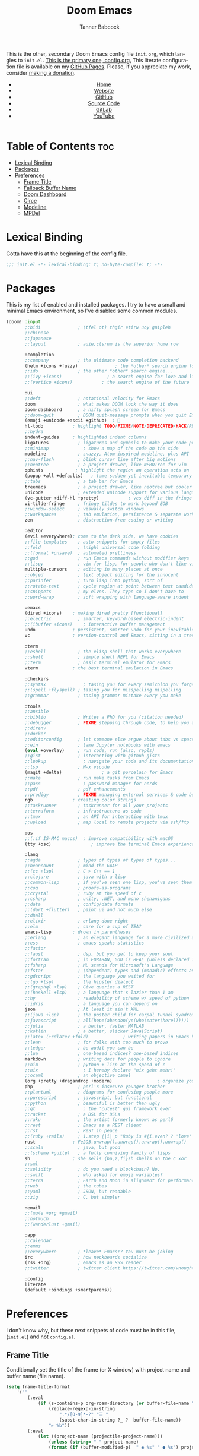 #+TITLE: Doom Emacs
#+AUTHOR: Tanner Babcock
#+EMAIL: babkock@protonmail.com
#+STARTUP: showeverything
#+OPTIONS: toc:nil num:nil
#+DESCRIPTION: Doom Emacs config on Tanner Babcock GitHub Pages. This is my Doom Emacs initialization file.
#+KEYWORDS: tanner babcock, github, emacs, doom emacs, org mode, linux, gnu linux, art, music, experimental, noise
#+HTML_HEAD: <link rel="stylesheet" type="text/css" href="style.css" />
#+HTML_HEAD_EXTRA: <meta property="og:image" content="/images/ogimage.png" />
#+HTML_HEAD_EXTRA: <meta property="og:image:width" content="660" />
#+HTML_HEAD_EXTRA: <meta property="og:image:height" content="461" />
#+HTML_HEAD_EXTRA: <meta property="og:title" content="Doom Emacs" />
#+HTML_HEAD_EXTRA: <meta property="og:description" content="Doom Emacs config on Tanner Babcock GitHub Pages. This is my Doom Emacs initialization file." />
#+HTML_HEAD_EXTRA: <meta property="og:locale" content="en_US" />
#+HTML_HEAD_EXTRA: <link rel="icon" href="/images/favicon.png" />
#+HTML_HEAD_EXTRA: <link rel="apple-touch-icon" href="/images/apple-touch-icon-180x180.png" />
#+HTML_HEAD_EXTRA: <link rel="icon" href="/images/icon-hires.png" sizes="192x192" />
#+HTML_HEAD_EXTRA: <meta name="google-site-verification" content="2WoaNPwHxji9bjk8HmxLdspgd5cx93KCRp-Bo1gjV0o" />
#+PROPERTY: header-args :tangle
#+LANGUAGE: en

This is the other, secondary Doom Emacs config file =init.org=, which tangles to =init.el=. [[https://gitlab.com/Babkock/Dotfiles/-/blob/master/doom.d/config.org][This is the primary one, config.org.]] This literate configuration file is available on my [[https://babkock.github.io/configs/init.html][GitHub Pages]]. Please, if you appreciate my work, consider [[https://www.paypal.com/donate/?business=X8ZY4CNBJEXVE&no_recurring=0&item_name=Please+help+me+pay+my+bills%2C+and+make+more+interesting+GNU%2FLinux+content%21+I+appreciate+you%21&currency_code=USD][making a donation]].

#+BEGIN_EXPORT html
<header>
    <center>
        <ul>
            <li><a href="https://babkock.github.io">Home</a></li>
            <li><a href="https://tannerbabcock.com/home">Website</a></li>
            <li><a href="https://github.com/Babkock" target="_blank">GitHub</a></li>
            <li><a href="https://github.com/Babkock/Babkock.github.io" target="_blank">Source Code</a></li>
            <li><a href="https://gitlab.com/Babkock/" target="_blank">GitLab</a></li>
            <li><a href="https://www.youtube.com/channel/UCdXmrPRUtsl-6pq83x3FrTQ" target="_blank">YouTube</a></li>
        </ul>
    </center>
</header>
#+END_EXPORT

# #+TOC: headlines 2

* Table of Contents :toc:
- [[#lexical-binding][Lexical Binding]]
- [[#packages][Packages]]
- [[#preferences][Preferences]]
  - [[#frame-title][Frame Title]]
  - [[#fallback-buffer-name][Fallback Buffer Name]]
  - [[#doom-dashboard][Doom Dashboard]]
  - [[#circe][Circe]]
  - [[#modeline][Modeline]]
  - [[#mpdel][MPDel]]

* Lexical Binding

Gotta have this at the beginning of the config file.

#+begin_src emacs-lisp :tangle yes
;;; init.el -*- lexical-binding: t; no-byte-compile: t; -*-
#+end_src

* Packages

This is my list of enabled and installed packages. I try to have a small and minimal Emacs environment, so I've disabled some common modules.

#+begin_src emacs-lisp :tangle yes
(doom! :input
       ;;bidi              ; (tfel ot) thgir etirw uoy gnipleh
       ;;chinese
       ;;japanese
       ;;layout            ; auie,ctsrnm is the superior home row

       :completion
       ;;company           ; the ultimate code completion backend
       (helm +icons +fuzzy)              ; the *other* search engine for love and life
       ;;ido               ; the other *other* search engine...
       ;;(ivy +icons)                 ; a search engine for love and life
       ;;(vertico +icons)           ; the search engine of the future

       :ui
       ;;deft              ; notational velocity for Emacs
       doom                ; what makes DOOM look the way it does
       doom-dashboard      ; a nifty splash screen for Emacs
       ;;doom-quit         ; DOOM quit-message prompts when you quit Emacs
       (emoji +unicode +ascii +github)  ; 🙂
       hl-todo           ; highlight TODO/FIXME/NOTE/DEPRECATED/HACK/REVIEW
       ;;hydra
       indent-guides     ; highlighted indent columns
       ligatures           ; ligatures and symbols to make your code pretty again
       ;;minimap             ; show a map of the code on the side
       modeline            ; snazzy, Atom-inspired modeline, plus API
       ;;nav-flash         ; blink cursor line after big motions
       ;;neotree           ; a project drawer, like NERDTree for vim
       ophints            ; highlight the region an operation acts on
       (popup +all +defaults)   ; tame sudden yet inevitable temporary windows
       ;;tabs              ; a tab bar for Emacs
       treemacs            ; a project drawer, like neotree but cooler
       unicode             ; extended unicode support for various languages
       (vc-gutter +diff-hl +pretty)           ; vcs diff in the fringe
       vi-tilde-fringe     ; fringe tildes to mark beyond EOB
       ;;window-select     ; visually switch windows
       ;;workspaces        ; tab emulation, persistence & separate workspaces
       zen                 ; distraction-free coding or writing

       :editor
       (evil +everywhere); come to the dark side, we have cookies
       ;;file-templates    ; auto-snippets for empty files
       ;;fold              ; (nigh) universal code folding
       ;;(format +onsave)  ; automated prettiness
       ;;god               ; run Emacs commands without modifier keys
       ;;lispy             ; vim for lisp, for people who don't like vim
       multiple-cursors    ; editing in many places at once
       ;;objed             ; text object editing for the innocent
       ;;parinfer          ; turn lisp into python, sort of
       ;;rotate-text       ; cycle region at point between text candidates
       ;;snippets          ; my elves. They type so I don't have to
       ;;word-wrap         ; soft wrapping with language-aware indent

       :emacs
       (dired +icons)    ; making dired pretty [functional]
       ;;electric          ; smarter, keyword-based electric-indent
       ;;(ibuffer +icons)    ; interactive buffer management
       undo              ; persistent, smarter undo for your inevitable mistakes
       vc                ; version-control and Emacs, sitting in a tree

       :term
       ;;eshell            ; the elisp shell that works everywhere
       ;;shell             ; simple shell REPL for Emacs
       ;;term              ; basic terminal emulator for Emacs
       vterm             ; the best terminal emulation in Emacs

       :checkers
       ;;syntax              ; tasing you for every semicolon you forget
       ;;(spell +flyspell) ; tasing you for misspelling mispelling
       ;;grammar           ; tasing grammar mistake every you make

       :tools
       ;;ansible
       ;;biblio            ; Writes a PhD for you (citation needed)
       ;;debugger          ; FIXME stepping through code, to help you add bugs
       ;;direnv
       ;;docker
       ;;editorconfig      ; let someone else argue about tabs vs spaces
       ;;ein               ; tame Jupyter notebooks with emacs
       (eval +overlay)     ; run code, run (also, repls)
       ;;gist              ; interacting with github gists
       ;;lookup              ; navigate your code and its documentation
       ;;lsp               ; M-x vscode
       (magit +delta)               ; a git porcelain for Emacs
       ;;make              ; run make tasks from Emacs
       ;;pass                ; password manager for nerds
       ;;pdf               ; pdf enhancements
       ;;prodigy           ; FIXME managing external services & code builders
       rgb               ; creating color strings
       ;;taskrunner        ; taskrunner for all your projects
       ;;terraform         ; infrastructure as code
       ;;tmux              ; an API for interacting with tmux
       ;;upload            ; map local to remote projects via ssh/ftp

       :os
       ;;(:if IS-MAC macos)  ; improve compatibility with macOS
       (tty +osc)               ; improve the terminal Emacs experience

       :lang
       ;;agda              ; types of types of types of types...
       ;;beancount         ; mind the GAAP
       ;;(cc +lsp)         ; C > C++ == 1
       ;;clojure           ; java with a lisp
       ;;common-lisp       ; if you've seen one lisp, you've seen them all
       ;;coq               ; proofs-as-programs
       ;;crystal           ; ruby at the speed of c
       ;;csharp            ; unity, .NET, and mono shenanigans
       ;;data              ; config/data formats
       ;;(dart +flutter)   ; paint ui and not much else
       ;;dhall
       ;;elixir            ; erlang done right
       ;;elm               ; care for a cup of TEA?
       emacs-lisp        ; drown in parentheses
       ;;erlang            ; an elegant language for a more civilized age
       ;;ess               ; emacs speaks statistics
       ;;factor
       ;;faust             ; dsp, but you get to keep your soul
       ;;fortran           ; in FORTRAN, GOD is REAL (unless declared INTEGER)
       ;;fsharp            ; ML stands for Microsoft's Language
       ;;fstar             ; (dependent) types and (monadic) effects and Z3
       ;;gdscript          ; the language you waited for
       ;;(go +lsp)         ; the hipster dialect
       ;;(graphql +lsp)    ; Give queries a REST
       ;;(haskell +lsp)    ; a language that's lazier than I am
       ;;hy                ; readability of scheme w/ speed of python
       ;;idris             ; a language you can depend on
       json                ; At least it ain't XML
       ;;(java +lsp)       ; the poster child for carpal tunnel syndrome
       ;;javascript        ; all(hope(abandon(ye(who(enter(here))))))
       ;;julia             ; a better, faster MATLAB
       ;;kotlin            ; a better, slicker Java(Script)
       ;;latex (+cdlatex +fold)             ; writing papers in Emacs has never been so fun
       ;;lean              ; for folks with too much to prove
       ;;ledger            ; be audit you can be
       ;;lua               ; one-based indices? one-based indices
       markdown            ; writing docs for people to ignore
       ;;nim               ; python + lisp at the speed of c
       ;;nix                 ; I hereby declare "nix geht mehr!"
       ;;ocaml             ; an objective camel
       (org +pretty +dragandrop +modern)                 ; organize your plain life in plain text
       php                 ; perl's insecure younger brother
       ;;plantuml          ; diagrams for confusing people more
       ;;purescript        ; javascript, but functional
       ;;python            ; beautiful is better than ugly
       ;;qt                  ; the 'cutest' gui framework ever
       ;;racket            ; a DSL for DSLs
       ;;raku              ; the artist formerly known as perl6
       ;;rest              ; Emacs as a REST client
       ;;rst               ; ReST in peace
       ;;(ruby +rails)     ; 1.step {|i| p "Ruby is #{i.even? ? 'love' : 'life'}"}
       rust              ; Fe2O3.unwrap().unwrap().unwrap().unwrap()
       ;;scala             ; java, but good
       ;;(scheme +guile)   ; a fully conniving family of lisps
       sh                ; she sells {ba,z,fi}sh shells on the C xor
       ;;sml
       ;;solidity          ; do you need a blockchain? No.
       ;;swift             ; who asked for emoji variables?
       ;;terra             ; Earth and Moon in alignment for performance.
       ;;web               ; the tubes
       ;;yaml              ; JSON, but readable
       ;;zig               ; C, but simpler

       :email
       ;;(mu4e +org +gmail)
       ;;notmuch
       ;;(wanderlust +gmail)

       :app
       ;;calendar
       ;;emms
       ;;everywhere        ; *leave* Emacs!? You must be joking
       irc                 ; how neckbeards socialize
       (rss +org)          ; emacs as an RSS reader
       ;;twitter           ; twitter client https://twitter.com/vnought

       :config
       literate
       (default +bindings +smartparens))
#+end_src

* Preferences

I don't know why, but these next snippets of code must be in this file, (=init.el=) and not =config.el=.

** Frame Title

Conditionally set the title of the frame (or X window) with project name and buffer name (file name).

#+begin_src emacs-lisp :tangle yes
(setq frame-title-format
    '(""
        (:eval
            (if (s-contains-p org-roam-directory (or buffer-file-name ""))
                (replace-regexp-in-string
                    ".*/[0-9]*-?" "☰ "
                    (subst-char-in-string ?_ ?  buffer-file-name))
                "► %b"))
        (:eval
            (let ((project-name (projectile-project-name)))
                (unless (string= "-" project-name)
                (format (if (buffer-modified-p)  " ◉ %s" " ● %s") project-name))))))
#+end_src

** Fallback Buffer Name

The default buffer name.

#+begin_src emacs-lisp :tangle yes
(setq doom-fallback-buffer-name "*doom*"
    doom-dashboard-name "*doom*")
(setq doom-fallback-buffer-name "*dashboard*")
(setq initial-buffer-choice (lambda () (get-buffer-create "*dashboard*")))

(setq-default x-stretch-cursor t)
(setq gnutls-algorithm-priority "NORMAL:-VERS-TLS1.3")
#+end_src

** Doom Dashboard

Show a custom image on the splash screen, and hide cursor and mode line.

#+begin_src emacs-lisp :tangle yes
(let ((banners '("squaree.png"
                 "bluee.png"
                 "purplee.png"
                 "emacs.png"
                 "emacsapple.png"
                 "doomEmacsGruvbox.png"
                 "doomEmacsRouge.png"
                 "doomEmacsSolarized.png"
                 "doomEmacsTokyoNight.png"
                 "doomWithShadow.png"
                 "doomEmacsDoomOne.png"
                 "doomEmacsGray.png"
                 "doomEmacsBright.png"
                 "doomie.png"
                 "iAmDoom.png"
                 "gnu.png"
                 "floatingGnu.png"
                 "pattern.png"
                 "ue-colorful.png"
                 "ue-light.png"
                 "ue-red.png"
                 "mx-butterfly.png"
                 "vaporwave.png"
                 "rings.png"
                 "purpledots.png"
                 "purplegradient.png"
                 "gnu-colors.png"
                 "spacemacs.png"
                 "emacsNeon.png"
                 "doomieScary.png"
                 "3demacs.png"
                 "3demacsborder.png"
                 "tangnu.png"
                 "fancyEmacs.png")))
    (setq fancy-splash-image
        (concat doom-private-dir "splash/"
            (nth (random (length banners)) banners))))

(add-hook! '+doom-dashboard-mode-hook (hide-mode-line-mode 1) (hl-line-mode))
(add-hook! '+doom-dashboard-mode-hook (elcord-mode -1))
(add-hook! 'mpdel-playlist-mode-hook (hide-mode-line-mode 1) (hl-line-mode))
(add-hook! 'mpdel-tablist-mode-hook (hide-mode-line-mode 1) (hl-line-mode))
(add-hook! 'after-init-hook #'doom-modeline-mode)
(add-hook! 'after-init-hook #'fancy-battery-mode)
(add-hook! 'after-init-hook #'global-hl-line-mode)
(setq-hook! '+doom-dashboard-mode-hook evil-normal-state-cursor (list nil))
#+end_src

** Circe

#+begin_src emacs-lisp :tangle yes
(setq circe-network-options
    '(("Libera Chat"
       :tls t
       :nick "Babkock"
       :channels ("#voidlinux" "#emacs"))))
#+end_src

** Modeline

#+begin_src emacs-lisp :tangle yes
(setq inhibit-compacting-font-caches t)
(setq find-file-visit-truename t)
(setq version-control t)
(setq vc-follow-symlinks t)

(setq doom-modeline-buffer-file-name-style 'auto
      doom-modeline-icon (display-graphic-p)
      doom-modeline-major-mode-icon t
      doom-modeline-major-mode-color-icon t
      doom-modeline-persp-icon t
      doom-modeline-unicode-fallback nil)

(add-hook! 'org-mode-hook #'mixed-pitch-mode)
(setq browse-url-browser-function 'eww-browse-url)
#+end_src

** MPDel

#+begin_src emacs-lisp :tangle yes
(setq libmpdel-hostname "127.0.0.2")

(setq package-archives '(("gnu" . "http://elpa.gnu.org/packages/")
                         ("melpa" . "http://melpa.org/packages/")))
#+end_src

#+BEGIN_EXPORT html
<footer>
    <center>
    <p>Copyright &copy; 2022 Tanner Babcock.</p>
    <p>This page is licensed under the <a href="https://creativecommons.org/licenses/by-nc/4.0/">Creative Commons Attribution-NonCommercial 4.0 International License</a> (CC-BY-NC 4.0).</p>
    <p class="nav"><a href="https://babkock.github.io">Home</a> &bull;&nbsp; <a href="https://github.com/Babkock/Babkock.github.io">Source Code</a> &nbsp;&bull;&nbsp;
    <a href="https://tannerbabcock.com/home">Website</a> &nbsp;&bull;&nbsp;
    <a href="https://gitlab.com/Babkock/Dotfiles">Dotfiles</a> &nbsp;&bull;&nbsp; <a href="https://www.twitch.tv/babkock">Twitch</a> &nbsp;&bull;&nbsp;
    <a href="https://www.paypal.com/donate/?business=X8ZY4CNBJEXVE&no_recurring=0&item_name=Please+help+me+pay+my+bills%2C+and+make+more+interesting+GNU%2FLinux+content%21+I+appreciate+you%21&currency_code=USD" target="_blank"><i>Donate!</i></a></p>
    </center>
</footer>
#+END_EXPORT
